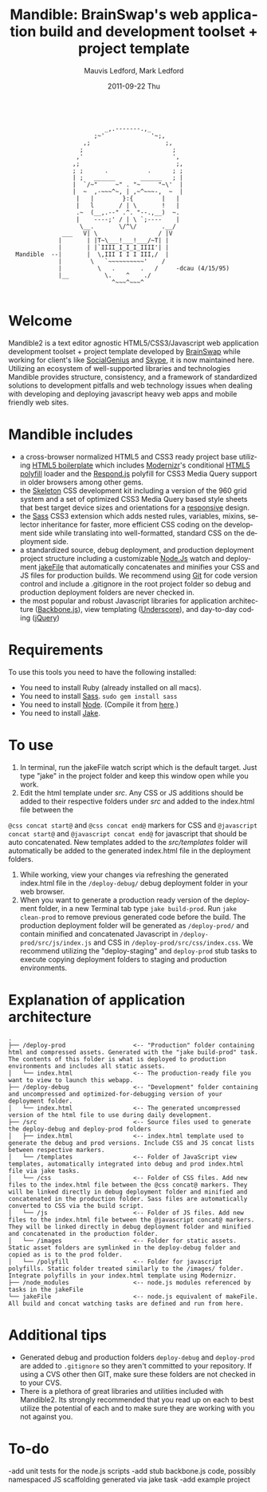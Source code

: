 #+TITLE:     Mandible: BrainSwap's web application build and development toolset + project template
#+AUTHOR:    Mauvis Ledford, Mark Ledford
#+EMAIL:     hello@brainswap.me
#+DATE:      2011-09-22 Thu
#+DESCRIPTION:
#+OPTIONS: ^:{} num:nil
#+KEYWORDS:
#+LANGUAGE:  en
#+INFOJS_OPT: view:nil toc:nil ltoc:t mouse:underline buttons:0 path:http://orgmode.org/org-info.js
#+EXPORT_SELECT_TAGS: export
#+EXPORT_EXCLUDE_TAGS: noexport
#+LINK_UP:
#+LINK_HOME:
#+XSLT:
#+Style: <style> html,body{height: 100%;} body{padding: 5px 30px; h1,h2,h3 {font-family: arial, helvetica, sans-serif} </style>
:
:                            _,.-------.,_
:                         ;~'             '~;,
:                      ,;                     ;,
:                     ;                         ;
:                    ,'                         ',
:                   ,;                           ;,
:                   ; ;      .           .      ; ;
:                   | ;   ______       ______   ; |
:                   |  `/~"     ~" . "~     "~\'  |
:                   |  ~  ,-~~~^~, | ,~^~~~-,  ~  |
:                    |   |        }:{        |   |
:                    |   l       / | \       !   |
:                    .~  (__,.--" .^. "--.,__)  ~.
:                    |    ----;' / | \ `;----    |
:                     \__.       \/^\/       .__/
:                ___   V| \                 / |V
:               |       | |T~\___!___!___/~T| |
:               |       | |`IIII_I_I_I_IIII'| |
:   Mandible  --|       |  \,III I I I III,/  |
:               |        \   `~~~~~~~~~~'    /
:               |          \   .       .   /     -dcau (4/15/95)
:               |__          \.    ^    ./
:                              ^~~~^~~~^
:
* Welcome
           
Mandible2 is a text editor agnostic HTML5/CSS3/Javascript web application development toolset + project template developed by [[http://www.brainswap.com][BrainSwap]] while working for client's like [[http://www.socialgeni.us][SocialGenius]] and [[http://www.skype.com/intl/en-us/home][Skype]], it is now maintained here.
Utilizing an ecosystem of well-supported libraries and technologies Mandible provides structure, consistency, and a framework of standardized solutions to development pitfalls and web technology issues when dealing with developing and deploying javascript heavy web apps and mobile friendly web sites.

* Mandible includes
- a cross-browser normalized HTML5 and CSS3 ready project base utilizing [[http://html5boilerplate.com/][HTML5 boilerplate]] which includes [[http://http://www.modernizr.com/][Modernizr]]'s conditional [[https://github.com/Modernizr/Modernizr/wiki/HTML5-Cross-browser-Polyfills][HTML5 polyfill]] loader and the [[https://github.com/scottjehl/Respond][Respond.js]] polyfill for CSS3 Media Query support in older browsers among other gems.
- the [[http://getskeleton.com/][Skeleton]] CSS development kit including a version of the 960 grid system and a set of optimized CSS3 Media Query based style sheets that best target device sizes and orientations for a [[http://www.alistapart.com/articles/responsive-web-design/][responsive]] design.
- the [[http://sass-lang.com/][Sass]] CSS3 extension which adds nested rules, variables, mixins, selector inheritance for faster, more efficient CSS coding on the development side while translating into well-formatted, standard CSS on the deployment side.
- a standardized source, debug deployment, and production deployment project structure including a customizable [[http://nodejs.org/][Node.Js]] watch and deployment [[http://howtonode.org/intro-to-jake][jakeFile]] that automatically concatenates and minifies your CSS and JS files for production builds. We recommend using [[https://github.com/][Git]] for code version control and include a .gitignore in the root project folder so debug and production deployment folders are never checked in.
- the most popular and robust Javascript libraries for application architecture ([[http://documentcloud.github.com/backbone/][Backbone.js]]), view templating ([[http://documentcloud.github.com/underscore/#template][Underscore]]), and day-to-day coding ([[http://jquery.com/][jQuery]])

* Requirements
  To use this tools you need to have the following installed:
- You need to install Ruby (already installed on all macs).
- You need to install [[http://sass-lang.com/][Sass]]. =sudo gem install sass=
- You need to install [[http://nodejs.org/][Node]]. (Compile it from [[http://nodejs.org/#download][here]].)
- You need to install [[http://howtonode.org/intro-to-jake][Jake]].
* To use
1. In terminal, run the jakeFile watch script which is the default target. Just type "jake" in the project folder and keep this window open while you work. 
2. Edit the html template under /src/. Any CSS or JS additions should be added to their respective folders under /src/ and added to the index.html file between the
=@css concat start@= and =@css concat end@= markers for CSS and =@javascript concat start@= and =@javascript concat end@= for javascript that should be auto concatenated. New templates added to the /src/templates/ folder will automatically be added to the generated index.html file in the deployment folders.
3. While working, view your changes via refreshing the generated index.html file in the =/deploy-debug/= debug deployment folder in your web browser.
4. When you want to generate a production ready version of the deployment folder, in a new Terminal tab type =jake build-prod=. Run =jake clean-prod= to remove previous generated code before the build. The production deployment folder will be generated as =/deploy-prod/= and contain minified and concatenated Javascript in =/deploy-prod/src/js/index.js= and CSS in =/deploy-prod/src/css/index.css=. We recommend utilizing the "deploy-staging" and =deploy-prod= stub tasks to execute copying deployment folders to staging and production environments.

* Explanation of application architecture
: .
: ├── /deploy-prod                   <-- "Production" folder containing html and compressed assets. Generated with the "jake build-prod" task. The contents of this folder is what is deployed to production environments and includes all static assets. 
: │   └── index.html                 <-- The production-ready file you want to view to launch this webapp.
: ├── /deploy-debug                  <-- "Development" folder containing and uncompressed and optimized-for-debugging version of your deployment folder.
: │   └── index.html                 <-- The generated uncompressed version of the html file to use during daily development.
: ├── /src                           <-- Source files used to generate the deploy-debug and deploy-prod folders
: │   ├── index.html                 <-- index.html template used to generate the debug and prod versions. Include CSS and JS concat lists between respective markers.
: │   └── /templates                 <-- Folder of JavaScript view templates, automatically integrated into debug and prod index.html file via jake tasks.
: │   └── /css                       <-- Folder of CSS files. Add new files to the index.html file between the @css concat@ markers. They will be linked directly in debug deployment folder and minified and concatenated in the production folder. Sass files are automatically converted to CSS via the build script.
: │   └── /js                        <-- Folder of JS files. Add new files to the index.html file between the @javascript concat@ markers. They will be linked directly in debug deployment folder and minified and concatenated in the production folder.
: │   └── /images                    <-- Folder for static assets. Static asset folders are symlinked in the deploy-debug folder and copied as is to the prod folder.
: │   └── /polyfill                  <-- Folder for javascript polyfills. Static folder treated similarly to the /images/ folder. Integrate polyfills in your index.html template using Modernizr.
: ├── /node_modules                  <-- node.js modules referenced by tasks in the jakeFile
: └── jakeFile                       <-- node.js equivalent of makeFile. All build and concat watching tasks are defined and run from here.

* Additional tips
- Generated debug and production folders =deploy-debug= and =deploy-prod= are added to =.gitignore= so they aren't committed to your repository. If using a CVS other then GIT, make sure these folders are not checked in to your CVS. 
- There is a plethora of great libraries and utilities included with Mandible2. Its strongly recommended that you read up on each to best utilize the potential of each and to make sure they are working with you not against you. 

* To-do
-add unit tests for the node.js scripts
-add stub backbone.js code, possibly namespaced JS scaffolding generated via jake task
-add example project